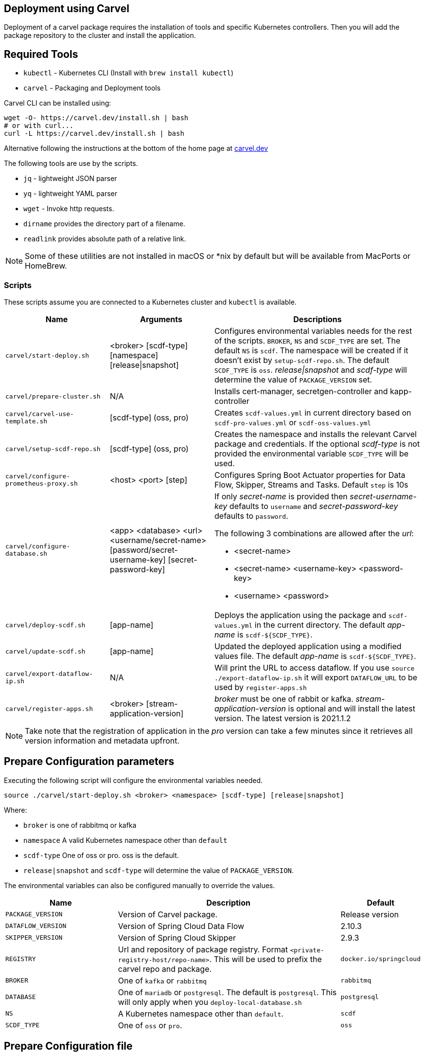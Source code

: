 [[configuration-carvel]]
== Deployment using Carvel

Deployment of a carvel package requires the installation of tools and specific Kubernetes controllers. Then you will add the package repository to the cluster and install the application.

== Required Tools

* `kubectl` - Kubernetes CLI (Install with `brew install kubectl`)
* `carvel` - Packaging and Deployment tools

Carvel CLI can be installed using:

[source,shell]
....
wget -O- https://carvel.dev/install.sh | bash
# or with curl...
curl -L https://carvel.dev/install.sh | bash
....

Alternative following the instructions at the bottom of the home page at link:https://carvel.dev/[carvel.dev]

The following tools are use by the scripts.

* `jq` - lightweight JSON parser
* `yq` - lightweight YAML parser
* `wget` - Invoke http requests.
* `dirname` provides the directory part of a filename.
* `readlink` provides absolute path of a relative link.

NOTE: Some of these utilities are not installed in macOS or *nix by default but will be available from MacPorts or HomeBrew.

=== Scripts

These scripts assume you are connected to a Kubernetes cluster and `kubectl` is available.

[cols="3m,3,6a"]
|===
|Name | Arguments |Descriptions

| carvel/start-deploy.sh
| <broker> [scdf-type] [namespace] [release\|snapshot]
| Configures environmental variables needs for the rest of the scripts. `BROKER`, `NS` and `SCDF_TYPE` are set. The default `NS` is `scdf`. The namespace will be created if it doesn't exist by `setup-scdf-repo.sh`. The default `SCDF_TYPE` is `oss`. _release\|snapshot_ and _scdf-type_ will determine the value of `PACKAGE_VERSION` set.

| carvel/prepare-cluster.sh
| N/A
| Installs cert-manager, secretgen-controller and kapp-controller

| carvel/carvel-use-template.sh
| [scdf-type] (oss, pro)
| Creates `scdf-values.yml` in current directory based on `scdf-pro-values.yml` or `scdf-oss-values.yml`

| carvel/setup-scdf-repo.sh
| [scdf-type] (oss, pro)
| Creates the namespace and installs the relevant Carvel package and credentials. If the optional _scdf-type_ is not provided the environmental variable `SCDF_TYPE` will be used.

| carvel/configure-prometheus-proxy.sh
| <host> <port> [step]
| Configures Spring Boot Actuator properties for Data Flow, Skipper, Streams and Tasks. Default `step` is 10s

| carvel/configure-database.sh
| <app> <database> <url> <username/secret-name>  [password/secret-username-key] [secret-password-key]
| If only _secret-name_ is provided then _secret-username-key_ defaults to `username` and _secret-password-key_ defaults to `password`.

The following 3 combinations are allowed after the _url_:

* <secret-name>
* <secret-name> <username-key>
<password-key>
* <username> <password>

| carvel/deploy-scdf.sh
| [app-name]
| Deploys the application using the package and `scdf-values.yml` in the current directory.
The default _app-name_ is `scdf-${SCDF_TYPE}`.

| carvel/update-scdf.sh
| [app-name]
| Updated the deployed application using a modified values file.
The default _app-name_ is `scdf-${SCDF_TYPE}`.

| carvel/export-dataflow-ip.sh
| N/A
| Will print the URL to access dataflow. If you use `source ./export-dataflow-ip.sh` it will export `DATAFLOW_URL` to be used by `register-apps.sh`

| carvel/register-apps.sh
| <broker> [stream-application-version]
| _broker_ must be one of rabbit or kafka.
_stream-application-version_ is optional and will install the latest version. The latest version is 2021.1.2
|===

NOTE: Take note that the registration of application in the _pro_ version can take a few minutes since it retrieves all version information and metadata upfront.

== Prepare Configuration parameters

Executing the following script will configure the environmental variables needed.

[source,shell]
....
source ./carvel/start-deploy.sh <broker> <namespace> [scdf-type] [release|snapshot]
....

Where:

* `broker` is one of rabbitmq or kafka
* `namespace` A valid Kubernetes namespace other than `default`
* `scdf-type` One of oss or pro. oss is the default.
* `release|snapshot` and `scdf-type` will determine the value of `PACKAGE_VERSION`.


The environmental variables can also be configured manually to override the values.

[cols="3m,6,2"]
|===
|Name |Description|Default

|PACKAGE_VERSION
|Version of Carvel package.
| Release version

|DATAFLOW_VERSION
|Version of Spring Cloud Data Flow
|2.10.3

|SKIPPER_VERSION
|Version of Spring Cloud Skipper
|2.9.3

|REGISTRY
|Url and repository of package registry. Format `<private-registry-host/repo-name>`. This will be used to prefix the carvel repo and package.
| `docker.io/springcloud`

| BROKER
| One of `kafka` or `rabbitmq`
| `rabbitmq`

| DATABASE
| One of `mariadb` or `postgresql`. The default is `postgresql`. This will only apply when you `deploy-local-database.sh`
|`postgresql`

| NS
| A Kubernetes namespace other than `default`.
| `scdf`

| SCDF_TYPE
| One of `oss` or `pro`.
| `oss`

|===

== Prepare Configuration file

Create a file name `scdf-values.yml` by executing:

[source,shell]
....
./carvel/carvel-use-template.sh
....

Edit the file as needed to configure the deployment. The `deploy-local-` scripts will

_Uses scdf-type previously selected._

== Prepare cluster and add repository

Login to docker and optionally registry.pivotal.io for Spring Cloud Data Flow Pro.

[source,shell]
....
# When deploying SCDF Pro.
export TANZU_DOCKER_USERNAME="<tanzu-net-username>"
export TANZU_DOCKER_PASSWORD="<tanzu-net-password>"
docker login --username $TANZU_DOCKER_USERNAME --password $TANZU_DOCKER_PASSWORD registry.pivotal.io

# Always required to ensure you don't experience rate limiting with Docker HUB
export DOCKER_HUB_USERNAME="<docker-hub-username>"
export DOCKER_HUB_PASSWORD="<docker-hub-password>"
docker login --username $DOCKER_HUB_USERNAME --password $DOCKER_HUB_PASSWORD index.docker.io
....

Install carvel kapp-controller, secretgen-controller and certmanager

[source,shell]
....
./carvel/prepare-cluster.sh
....

Load scdf repo package for the _scdf-type_
[source,shell]
....
./carvel/setup-scdf-repo.sh
....

== Install supporting services

In a production environment you should be using supported database and broker services or operators along with shared observability tools.

For local development or demonstration the following can be used to install database, broker and prometheus.

=== Deploy local database.

[source,shell]
....
./carvel/deploy-local-database.sh <database>  # <1>
....
<1> `database` must be one of `postgresql` or `mariadb`. Default is postgresql or configure in `DATABASE` using `start-deploy.sh`.

NOTE: This script updates `scdf-values.yml` with the correct secret name.

=== Deploy local message broker.
[source,shell]
....
./carvel/deploy-local-broker.sh
....

=== Deploy local Prometheus and proxy.
[source,shell]
....
./carvel/deploy-local-prometheus.sh
....

_This script also configures the Grafana endpoint in `scdf-values.yml`_

=== Configure Prometheus proxy

In the case where and existing prometheus and prometheus proxy is deployed the proxy can be configured using:

[source,shell]
....
./carvel/configure-prometheus-proxy.sh <host> <port> [step]
....

== Deploy Spring Cloud Data Flow

[source,shell]
....
./carvel/deploy-scdf.sh
source ./carvel/export-dataflow-ip.sh
# expected output: Dataflow URL: <url-to-access-dataflow>
./carvel/register-apps.sh
....

== Update deployed application.

You can modify the values file used during installation and then update the deployment using `./carvel/update-scdf.sh`

